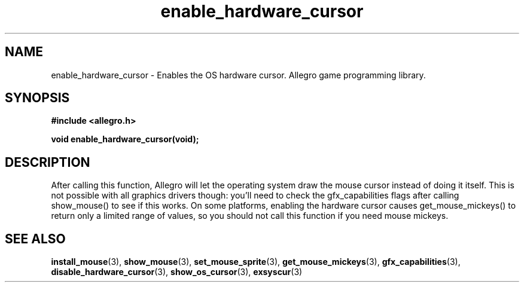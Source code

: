 .\" Generated by the Allegro makedoc utility
.TH enable_hardware_cursor 3 "version 4.4.3" "Allegro" "Allegro manual"
.SH NAME
enable_hardware_cursor \- Enables the OS hardware cursor. Allegro game programming library.\&
.SH SYNOPSIS
.B #include <allegro.h>

.sp
.B void enable_hardware_cursor(void);
.SH DESCRIPTION
After calling this function, Allegro will let the operating system draw the
mouse cursor instead of doing it itself. This is not possible with all
graphics drivers though: you'll need to check the gfx_capabilities flags
after calling show_mouse() to see if this works. On some platforms, enabling
the hardware cursor causes get_mouse_mickeys() to return only a limited
range of values, so you should not call this function if you need mouse 
mickeys.

.SH SEE ALSO
.BR install_mouse (3),
.BR show_mouse (3),
.BR set_mouse_sprite (3),
.BR get_mouse_mickeys (3),
.BR gfx_capabilities (3),
.BR disable_hardware_cursor (3),
.BR show_os_cursor (3),
.BR exsyscur (3)
